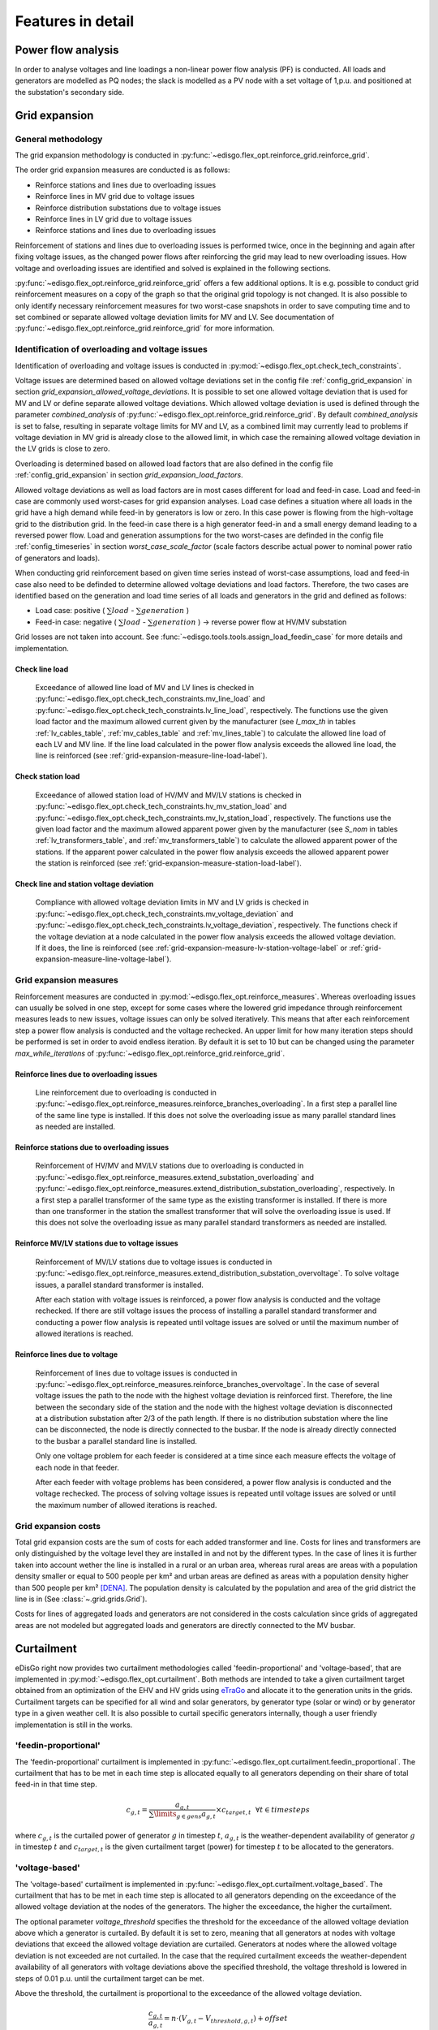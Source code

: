 .. _features-in-detail:

Features in detail
==================

Power flow analysis
-------------------

In order to analyse voltages and line loadings a non-linear power flow analysis (PF) is conducted. 
All loads and generators are modelled as PQ nodes; the slack is modelled as a PV node with a set voltage of 1\,p.u.
and positioned at the substation's secondary side.

.. _grid_expansion_methodology:

Grid expansion
-------------------------

General methodology
^^^^^^^^^^^^^^^^^^^^^^^^^^

The grid expansion methodology is conducted in :py:func:`~edisgo.flex_opt.reinforce_grid.reinforce_grid`.

The order grid expansion measures are conducted is as follows:

* Reinforce stations and lines due to overloading issues
* Reinforce lines in MV grid due to voltage issues
* Reinforce distribution substations due to voltage issues
* Reinforce lines in LV grid due to voltage issues
* Reinforce stations and lines due to overloading issues

Reinforcement of stations and lines due to overloading issues is performed twice, once in the beginning and again after fixing voltage issues,
as the changed power flows after reinforcing the grid may lead to new overloading issues. How voltage and overloading issues are identified and
solved is explained in the following sections.

:py:func:`~edisgo.flex_opt.reinforce_grid.reinforce_grid` offers a few additional options. It is e.g. possible to conduct grid 
reinforcement measures on a copy
of the graph so that the original grid topology is not changed. It is also possible to only identify necessary
reinforcement measures for two worst-case snapshots in order to save computing time and to set combined or separate
allowed voltage deviation limits for MV and LV.
See documentation of :py:func:`~edisgo.flex_opt.reinforce_grid.reinforce_grid` for more information. 


Identification of overloading and voltage issues
^^^^^^^^^^^^^^^^^^^^^^^^^^^^^^^^^^^^^^^^^^^^^^^^^^^^^^^^

Identification of overloading and voltage issues is conducted in 
:py:mod:`~edisgo.flex_opt.check_tech_constraints`.

Voltage issues are determined based on allowed voltage deviations set in the config file 
:ref:`config_grid_expansion` in section `grid_expansion_allowed_voltage_deviations`. It is possible
to set one allowed voltage deviation that is used for MV and LV or define separate allowed voltage deviations.
Which allowed voltage deviation is used is defined through the parameter *combined_analysis* of :py:func:`~edisgo.flex_opt.reinforce_grid.reinforce_grid`.
By default *combined_analysis* is set to false, resulting in separate voltage limits for MV and LV, as a combined limit
may currently lead to problems if voltage deviation in MV grid is already close to the allowed limit, in which case the remaining allowed voltage deviation in the LV grids is close to zero.

Overloading is determined based on allowed load factors that are also defined in the config file
:ref:`config_grid_expansion` in section `grid_expansion_load_factors`.

Allowed voltage deviations as well as load factors are in most cases different for load and feed-in case. 
Load and feed-in case are commonly used worst-cases for grid expansion analyses. 
Load case defines a situation where all loads in the grid have a high demand while feed-in by generators is low
or zero. In this case power is flowing from the high-voltage grid to the distribution grid. 
In the feed-in case there is a high generator feed-in and a small energy demand leading to a reversed power flow.
Load and generation assumptions for the two worst-cases are definded in the config file
:ref:`config_timeseries` in section `worst_case_scale_factor` (scale factors describe actual power
to nominal power ratio of generators and loads).

When conducting grid reinforcement based on given time series instead of worst-case assumptions, load and feed-in
case also need to be definded to determine allowed voltage deviations and load factors. 
Therefore, the two cases are identified based on the generation and load time series of all loads and generators
in the grid and defined as follows:

* Load case: positive ( :math:`\sum load` - :math:`\sum generation` ) 
* Feed-in case: negative ( :math:`\sum load` - :math:`\sum generation` ) -> reverse power flow at HV/MV substation 

Grid losses are not taken into account. See :func:`~edisgo.tools.tools.assign_load_feedin_case` for more
details and implementation.

Check line load
""""""""""""""""""

  Exceedance of allowed line load of MV and LV lines is checked in :py:func:`~edisgo.flex_opt.check_tech_constraints.mv_line_load` and
  :py:func:`~edisgo.flex_opt.check_tech_constraints.lv_line_load`, respectively.
  The functions use the given load factor and the maximum allowed current given by the manufacturer (see *I_max_th* in tables :ref:`lv_cables_table`, 
  :ref:`mv_cables_table` and :ref:`mv_lines_table`) to calculate the allowed
  line load of each LV and MV line. If the line load calculated in the power flow analysis exceeds the allowed line 
  load, the line is reinforced (see :ref:`grid-expansion-measure-line-load-label`).
  

Check station load
""""""""""""""""""""

  Exceedance of allowed station load of HV/MV and MV/LV stations is checked in :py:func:`~edisgo.flex_opt.check_tech_constraints.hv_mv_station_load` and
  :py:func:`~edisgo.flex_opt.check_tech_constraints.mv_lv_station_load`, respectively.
  The functions use the given load factor and the maximum allowed apparent power given by the manufacturer (see *S_nom* in tables :ref:`lv_transformers_table`, 
  and :ref:`mv_transformers_table`) to calculate the allowed
  apparent power of the stations. If the apparent power calculated in the power flow analysis exceeds the allowed apparent power the station is reinforced 
  (see :ref:`grid-expansion-measure-station-load-label`).

Check line and station voltage deviation
""""""""""""""""""""""""""""""""""""""""""

  Compliance with allowed voltage deviation limits in MV and LV grids is checked in :py:func:`~edisgo.flex_opt.check_tech_constraints.mv_voltage_deviation` and
  :py:func:`~edisgo.flex_opt.check_tech_constraints.lv_voltage_deviation`, respectively.
  The functions check if the voltage deviation at a node calculated in the power flow analysis exceeds the allowed voltage deviation. If it does,
  the line is reinforced (see :ref:`grid-expansion-measure-lv-station-voltage-label` or
  :ref:`grid-expansion-measure-line-voltage-label`).


Grid expansion measures
^^^^^^^^^^^^^^^^^^^^^^^^^^

Reinforcement measures are conducted in :py:mod:`~edisgo.flex_opt.reinforce_measures`. Whereas overloading issues can usually be solved in one step, except for 
some cases where the lowered grid impedance through reinforcement measures leads to new issues, voltage issues can only be solved iteratively. This means that after each reinforcement
step a power flow analysis is conducted and the voltage rechecked. An upper limit for how many iteration steps should be performed is set in order to avoid endless iteration. By
default it is set to 10 but can be changed using the parameter *max_while_iterations* of :py:func:`~edisgo.flex_opt.reinforce_grid.reinforce_grid`.

.. _grid-expansion-measure-line-load-label:

Reinforce lines due to overloading issues
"""""""""""""""""""""""""""""""""""""""""""""

  Line reinforcement due to overloading is conducted in :py:func:`~edisgo.flex_opt.reinforce_measures.reinforce_branches_overloading`. 
  In a first step a parallel line of the same line type is installed. If this does not solve the overloading issue as many parallel standard lines as needed are installed.

.. _grid-expansion-measure-station-load-label:

Reinforce stations due to overloading issues
"""""""""""""""""""""""""""""""""""""""""""""""""""""
 
  Reinforcement of HV/MV and MV/LV stations due to overloading is conducted in :py:func:`~edisgo.flex_opt.reinforce_measures.extend_substation_overloading` and
  :py:func:`~edisgo.flex_opt.reinforce_measures.extend_distribution_substation_overloading`, respectively. 
  In a first step a parallel transformer of the same type as the existing transformer is installed. If there is more than one transformer in the station the smallest transformer
  that will solve the overloading issue is used. If this does not solve the overloading issue as many parallel standard transformers as needed are installed.

.. _grid-expansion-measure-lv-station-voltage-label:

Reinforce MV/LV stations due to voltage issues
"""""""""""""""""""""""""""""""""""""""""""""""""""""

  Reinforcement of MV/LV stations due to voltage issues is conducted in :py:func:`~edisgo.flex_opt.reinforce_measures.extend_distribution_substation_overvoltage`. 
  To solve voltage issues, a parallel standard transformer is installed. 

  After each station with voltage issues is reinforced, a power flow analysis is conducted and the voltage rechecked. If there are still voltage issues 
  the process of installing
  a parallel standard transformer and conducting a power flow analysis is repeated until voltage issues are solved or until the maximum number of allowed iterations is reached.

.. _grid-expansion-measure-line-voltage-label:

Reinforce lines due to voltage
"""""""""""""""""""""""""""""""""""""""""""""""""""""

  Reinforcement of lines due to voltage issues is conducted in :py:func:`~edisgo.flex_opt.reinforce_measures.reinforce_branches_overvoltage`. 
  In the case of several voltage issues the path to the node with the highest voltage deviation is reinforced first. Therefore, the line between the secondary side of the station and the 
  node with the highest voltage deviation is disconnected at a distribution substation after 2/3 of the path length. If there is no distribution substation where the line can be
  disconnected, the node is directly connected to the busbar. If the node is already directly connected to the busbar a parallel standard line is installed.
 
  Only one voltage problem for each feeder is considered at a time since each measure effects the voltage of each node in that feeder.

  After each feeder with voltage problems has been considered, a power flow analysis is conducted and the voltage rechecked. The process of solving voltage issues is repeated until voltage issues are solved
  or until the maximum number of allowed iterations is reached.


Grid expansion costs
^^^^^^^^^^^^^^^^^^^^^^^^^^

Total grid expansion costs are the sum of costs for each added transformer and line.
Costs for lines and transformers are only distinguished by the voltage level they are installed in 
and not by the different types. 
In the case of lines it is further taken into account wether the line is installed in a rural or an urban area, whereas rural areas
are areas with a population density smaller or equal to 500 people per km² and urban areas are defined as areas
with a population density higher than 500 people per km² [DENA]_. 
The population density is calculated by the population and area of the grid district the line is in (See :class:`~.grid.grids.Grid`).

Costs for lines of aggregated loads and generators are not considered in the costs calculation since grids of
aggregated areas are not modeled but aggregated loads and generators are directly connected to the MV busbar.

Curtailment
-----------

eDisGo right now provides two curtailment methodologies called 'feedin-proportional' and 'voltage-based', that are implemented in 
:py:mod:`~edisgo.flex_opt.curtailment`. 
Both methods are intended to take a given curtailment target obtained from an optimization of the EHV and HV grids using 
`eTraGo <https://github.com/openego/eTraGo>`_ and allocate it to the generation units in the grids. Curtailment targets can be specified for all 
wind and solar generators,
by generator type (solar or wind) or by generator type in a given weather cell.
It is also possible to curtail specific generators internally, though a user friendly implementation is still in the works.

'feedin-proportional'
^^^^^^^^^^^^^^^^^^^^^^^^

The 'feedin-proportional' curtailment is implemented in :py:func:`~edisgo.flex_opt.curtailment.feedin_proportional`. 
The curtailment that has to be met in each time step is allocated equally to all generators depending on their share of total
feed-in in that time step.

.. math::
    c_{g,t} = \frac{a_{g,t}}{\sum\limits_{g \in gens} a_{g,t}} \times  c_{target,t} ~ ~ \forall t\in timesteps

where :math:`c_{g,t}` is the curtailed power of generator :math:`g` in timestep :math:`t`, :math:`a_{g,t}` is the weather-dependent availability
of generator :math:`g` in timestep :math:`t` and :math:`c_{target,t}` is the given curtailment target (power) for timestep :math:`t` to be allocated
to the generators.

'voltage-based'
^^^^^^^^^^^^^^^^^^^^^^^^

The 'voltage-based' curtailment is implemented in :py:func:`~edisgo.flex_opt.curtailment.voltage_based`. 
The curtailment that has to be met in each time step is allocated to all generators depending on
the exceedance of the allowed voltage deviation at the nodes of the generators. The higher the exceedance, the higher
the curtailment.

The optional parameter *voltage_threshold* specifies the threshold for the exceedance of the allowed voltage deviation above
which a generator is curtailed. By default it is set to zero, meaning that all generators at nodes with voltage deviations
that exceed the allowed voltage deviation are curtailed. Generators at nodes where the allowed voltage deviation is not
exceeded are not curtailed. In the case that the required
curtailment exceeds the weather-dependent availability of all generators with voltage deviations above the specified threshold,
the voltage threshold is lowered in steps of 0.01 p.u. until the curtailment target can be met.

Above the threshold, the curtailment is proportional to the exceedance of the allowed voltage deviation. 

.. math::
    \frac{c_{g,t}}{a_{g,t}} = n \cdot (V_{g,t} - V_{threshold, g, t}) + offset

where :math:`c_{g,t}` is the curtailed power of generator :math:`g` in timestep :math:`t`, :math:`a_{g,t}` is the weather-dependent availability
of generator :math:`g` in timestep :math:`t`, :math:`V_{g,t}` is the voltage at generator :math:`g` in timestep :math:`t` and
:math:`V_{threshold, g, t}` is the voltage threshold for generator :math:`g` in timestep :math:`t`. :math:`V_{threshold, g, t}` is calculated as follows:

.. math::
    V_{threshold, g, t} = V_{g_{station}, t} + \Delta V_{g_{allowed}} + \Delta V_{offset, t}

where :math:`V_{g_{station}, t}` is the voltage at the station's secondary side, :math:`\Delta V_{g_{allowed}}` is the allowed voltage 
deviation in the reverse power flow and :math:`\Delta V_{offset, t}` is the exceedance of the allowed voltage deviation above which generators are curtailed.

:math:`n` and :math:`offset` in the equation above are slope and y-intercept of a linear relation between
the curtailment and the exceedance of the allowed voltage deviation. They are calculated by solving the following linear problem that penalizes the offset
using the python package pyomo:

.. math::
    min \left(\sum\limits_{t} offset_t\right) 

.. math::
    s.t. \sum\limits_{g} c_{g,t} = c_{target,t} ~ \forall g \in (solar, wind) \\
     c_{g,t} \leq a_{g,t}  \forall g \in (solar, wind),t 

where :math:`c_{target,t}` is the given curtailment target (power) for timestep :math:`t` to be allocated
to the generators.

.. _storage-integration-label:

Storage integration
--------------------

Besides the possibility to connect a storage with a given operation to any node in the grid, eDisGo provides a methodology that takes
a given storage capacity and allocates it to multiple smaller storages such that it reduces line overloading and voltage deviations.
The methodology is implemented in :py:func:`~edisgo.flex_opt.storage_positioning.one_storage_per_feeder`. As the above described
curtailment allocation methodologies it is intended to be used in combination with `eTraGo <https://github.com/openego/eTraGo>`_ where
storage capacity and operation is optimized. 

For each feeder with load or voltage issues it is checked if integrating a
storage will reduce peaks in the feeder, starting with the feeder with
the highest theoretical grid expansion costs. A heuristic approach is used
to estimate storage sizing and siting while storage operation is carried
over from the given storage operation.

A more thorough documentation will follow soon.

References
----------

.. [DENA] A.C. Agricola et al.:
    *dena-Verteilnetzstudie: Ausbau- und Innovationsbedarf der Stromverteilnetze in Deutschland bis 2030*. 2012.
